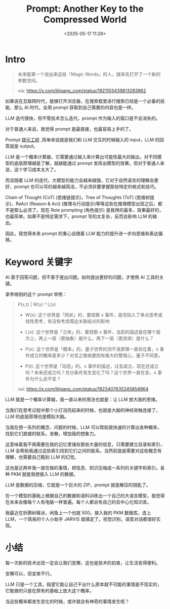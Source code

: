 #+title: Prompt: Another Key to the Compressed World
#+date: <2025-05-17 11:28>
#+description: 这意味着我不再需要在我的记忆里储存那些大量的信息，只需要建立目录和索引，LLM 会帮助我通过这些索引找到它们之间的联系。当然前提是需要对这些概念有理解，也需要自己甄别 LLM 的幻觉。这也是近两年我一直在做的事情，把信息、知识压缩成一系列的关键字和索引。各种 PKM 就是我想接入 LLM 的数据。LLM 是数据的压缩，它就是一个巨大的 ZIP，prompt 就是解压的钥匙了。在一个模型的基础上根据自己的数据和语料训练出一个自己的大语言模型，我觉得在未来会像每个人有电脑一样普遍。每个人都会有自己的去中心化知识库。
#+filetags: Ramble

* Intro
#+BEGIN_QUOTE
未来能第一个说出来这些「Magic Words」的人，就率先打开了一个新的参数空间。

via: https://x.com/lijigang_com/status/1921103439813283862

#+END_QUOTE

如果说在互联网时代，能够打开浏览器，在搜索框里进行搜索已经是一个必备的技能，那么 AI 时代，会用 prompt 获取到自己需要的内容也是一样。

LLM 迭代很快，但不管技术怎么迭代，prompt 作为输入的窗口是不会消失的。

对于普通人来说，我觉得 prompt 是最直接，也最容易上手的了。

Prompt [[https://zh.wikipedia.org/wiki/%E6%8F%90%E7%A4%BA%E5%B7%A5%E7%A8%8B][提示工程]] ,简单来说就是我们和 LLM 交互的时候输入的 input，LLM 的回答就是 output。

LLM 是一个概率计算器，它需要通过输入来计算出可能性最大的输出。对不同模型的底层原理越是了解，就越能通过 prompt 发挥出模型的效果。但对于普通人来说，这个学习成本太大了。

而且随着 LLM 的迭代，大模型的能力会越来越强，它对于自然语言的理解会更好，prompt 也可以写的越来越简洁，不必须非要掌握那些特定的格式和技巧。

Chain of Thought (CoT) (思维链提示)，Tree of Thoughts (ToT) (思维树提示)，ReAct (Reason & Act) (推理与行动提示)等等这些在推理模型出现之后，都不是那么必须了。现在 Role prompting (角色提示) 是我用的最多，效果最好的，也最简单。如果不是特定需求下，prompt 写的太复杂，反而会影响 LLM 的输出。

因此，我觉得未来 prompt 的重心会随着 LLM 能力的提升进一步向思维和表达偏移。

* Keyword 关键字

AI 善于回答问题，但不善于提出问题。如何提出更好的问题，才使用 AI 工具的关键。

拿李继刚的这个 prompt 举例：

#+BEGIN_QUOTE

P(x,t) | W(x) ^ L(x)

- W(x): 这个世界是「网状」的，要观察 x 事件，是否陷入了单点思考或线性思考，有没有考虑周边关联结点的影响

- L(x): 这个世界是「立体」的，要观察 x 事件，当前的描述是在哪个层次上，再上一层（更抽象）是什么，再下一层（更具体）是什么？

- P(x): 这个世界是「概率」的，量子世界的测不准原理一直存在着，x 事件成立的概率是多少？对言之凿凿要抱有极大的警惕心，量子不同意。

- P(t): 这个世界是「动态」的。x 事件的描述，过去成立，现在还成立吗？未来还成立吗？充分条件发生变化了吗？这个世界一直在变，x 事件为什么会不变？

vai: https://x.com/lijigang_com/status/1923407635245854964

#+END_QUOTE


LLM 就是一个概率计算器，我一直以来的用法也就是：让 LLM 放大我的思维。

当我们在思考过程中那个小灯泡亮起来的时候，也就是大脑的神经突触连接了，LLM 的底层原理也是模拟大脑。

当我在想一系列的概念、问题的时候，LLM 可以帮助我快速的计算出各种概率，找到它们直接的联系，发散，增加我的想象力。

这意味着我不再需要在我的记忆里储存那些大量的信息，只需要建立目录和索引，LLM 会帮助我通过这些索引找到它们之间的联系。当然前提是需要对这些概念有理解，也需要自己甄别 LLM 的幻觉。

这也是近两年我一直在做的事情，把信息、知识压缩成一系列的关键字和索引。各种 PKM 就是我想接入 LLM 的数据。

LLM 是数据的压缩，它就是一个巨大的 ZIP，prompt 就是解压的钥匙了。

在一个模型的基础上根据自己的数据和语料训练出一个自己的大语言模型，我觉得在未来会像每个人有电脑一样普遍。每个人都会有自己的去中心化知识库。

我最近在折腾树莓派，闲鱼上一个也就 500。接入我的 PKM 数据库，连上 LLM，一个简易的个人小助手 JARVIS 就搞定了。视觉识别，语音对话都很好实现。

* 小结

每一次新的技术出现一定会让我们变懒，这也是技术的初衷，让生活变得便利。

变懒可以，但变笨不行。

LLM 只是一个工具，指望它能让自己干出什么原本就不可能的事情是不现实的，它能做的只是在原有的基础上放大这个概率。

当这些概率都发生变化的时候，或许就会有神奇的事情发生呢？
